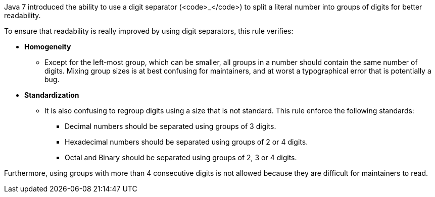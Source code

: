 Java 7 introduced the ability to use a digit separator (<code>_</code>) to split a literal number into groups of digits for better readability.

To ensure that readability is really improved by using digit separators, this rule verifies:

* *Homogeneity*
**   Except for the left-most group, which can be smaller, all groups in a number should contain the same number of digits. Mixing group sizes is at best confusing for maintainers, and at worst a typographical error that is potentially a bug.

* *Standardization*
**  It is also confusing to regroup digits using a size that is not standard. This rule enforce the following standards:
*** Decimal numbers should be separated using groups of 3 digits.
*** Hexadecimal numbers should be separated using groups of 2 or 4 digits.
*** Octal and Binary should be separated using groups of 2, 3 or 4 digits.

Furthermore, using groups with more than 4 consecutive digits is not allowed because they are difficult for maintainers to read.
